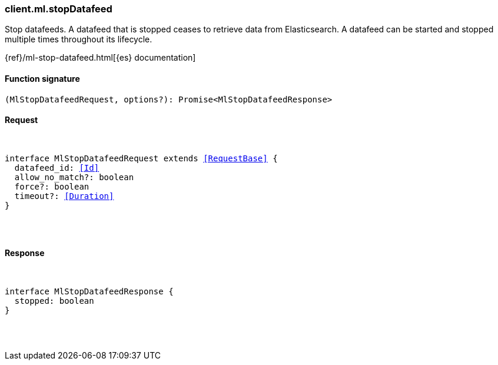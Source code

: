 [[reference-ml-stop_datafeed]]

////////
===========================================================================================================================
||                                                                                                                       ||
||                                                                                                                       ||
||                                                                                                                       ||
||        ██████╗ ███████╗ █████╗ ██████╗ ███╗   ███╗███████╗                                                            ||
||        ██╔══██╗██╔════╝██╔══██╗██╔══██╗████╗ ████║██╔════╝                                                            ||
||        ██████╔╝█████╗  ███████║██║  ██║██╔████╔██║█████╗                                                              ||
||        ██╔══██╗██╔══╝  ██╔══██║██║  ██║██║╚██╔╝██║██╔══╝                                                              ||
||        ██║  ██║███████╗██║  ██║██████╔╝██║ ╚═╝ ██║███████╗                                                            ||
||        ╚═╝  ╚═╝╚══════╝╚═╝  ╚═╝╚═════╝ ╚═╝     ╚═╝╚══════╝                                                            ||
||                                                                                                                       ||
||                                                                                                                       ||
||    This file is autogenerated, DO NOT send pull requests that changes this file directly.                             ||
||    You should update the script that does the generation, which can be found in:                                      ||
||    https://github.com/elastic/elastic-client-generator-js                                                             ||
||                                                                                                                       ||
||    You can run the script with the following command:                                                                 ||
||       npm run elasticsearch -- --version <version>                                                                    ||
||                                                                                                                       ||
||                                                                                                                       ||
||                                                                                                                       ||
===========================================================================================================================
////////

[discrete]
[[client.ml.stopDatafeed]]
=== client.ml.stopDatafeed

Stop datafeeds. A datafeed that is stopped ceases to retrieve data from Elasticsearch. A datafeed can be started and stopped multiple times throughout its lifecycle.

{ref}/ml-stop-datafeed.html[{es} documentation]

[discrete]
==== Function signature

[source,ts]
----
(MlStopDatafeedRequest, options?): Promise<MlStopDatafeedResponse>
----

[discrete]
==== Request

[pass]
++++
<pre>
++++
interface MlStopDatafeedRequest extends <<RequestBase>> {
  datafeed_id: <<Id>>
  allow_no_match?: boolean
  force?: boolean
  timeout?: <<Duration>>
}

[pass]
++++
</pre>
++++
[discrete]
==== Response

[pass]
++++
<pre>
++++
interface MlStopDatafeedResponse {
  stopped: boolean
}

[pass]
++++
</pre>
++++
